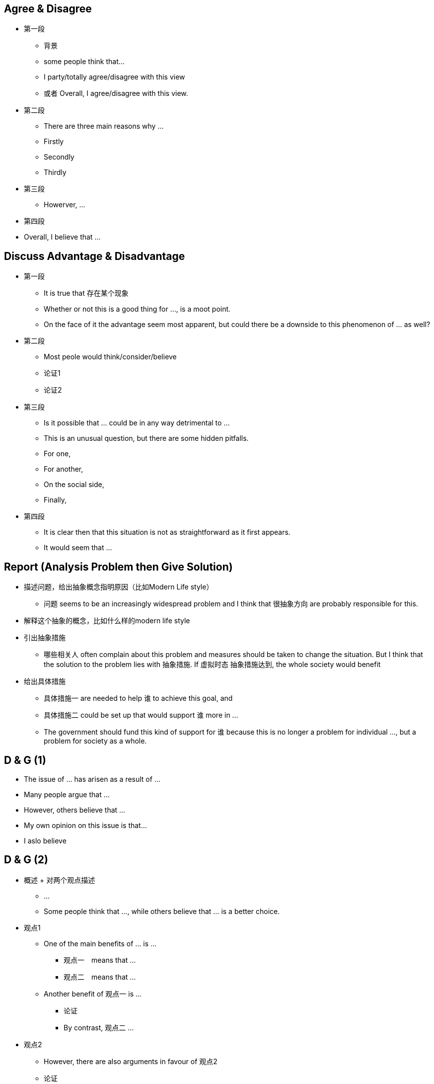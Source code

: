 == Agree & Disagree

* 第一段
** 背景
** some people think that...
** I party/totally agree/disagree with this view
** 或者 Overall, I agree/disagree with this view.

* 第二段
** There are three main reasons why ...
** Firstly
** Secondly
** Thirdly

* 第三段
** Howerver, ...


* 第四段
* Overall, I believe that ...


== Discuss Advantage & Disadvantage

* 第一段
** It is true that 存在某个现象
** Whether or not this is a good thing for ..., is a moot point.
** On the face of it the advantage seem most apparent, but could there be a downside to this phenomenon of ... as well?

* 第二段 
** Most peole would think/consider/believe
** 论证1
** 论证2

* 第三段
** Is it possible that ... could be in any way detrimental to ...
** This is an unusual question, but there are some hidden pitfalls.
** For one,
** For another,
** On the social side,
** Finally,

* 第四段
** It is clear then that this situation is not as straightforward as it first appears.
** It would seem that ...


== Report (Analysis Problem then Give Solution)
* 描述问题，给出抽象概念指明原因（比如Modern Life style）
** 问题 seems to be an increasingly widespread problem and I think that 很抽象方向 are probably responsible for this.

* 解释这个抽象的概念，比如什么样的modern life style

* 引出抽象措施
** 哪些相关人 often complain about this problem and measures should be taken to change the situation. But I think that the solution to the problem lies with 抽象措施. If 虚拟时态 抽象措施达到, the whole society would benefit

* 给出具体措施
** 具体措施一 are needed to help 谁 to achieve this goal, and 
** 具体措施二 could be set up that would support 谁 more in ... 
** The government should fund this kind of support for 谁 because this is no longer a problem for individual ..., but a problem for society as a whole.

== D & G (1)
* The issue of ... has arisen as a result of ...

* Many people argue that ...

* However, others believe that ...

* My own opinion on this issue is that...
* I aslo believe

== D & G (2)

* 概述 + 对两个观点描述
** ...
** Some people think that ..., while others believe that ... is a better choice.

* 观点1
** One of the main benefits of ... is ...
*** 观点一　means that ...
*** 观点二　means that ...
** Another benefit of 观点一 is ...
*** 论证
*** By contrast, 观点二 ...
* 观点2
** However, there are also arguments in favour of 观点2
** 论证
** One advantages is that...
** 论证
** Another benefit of 观点2 is that
** 论证 Follwing this, ...
** Also, 好处3

* 结论
** 总结
** In my opinion, I feel that 观点2 is of more benefit


== 句型

* 争论的问题

** Whether or not this is a good thing for ..., is a *moot point*.
** A much debated issue these days is whether ... or not

* 好处坏处
** On the face of it the advantages see most apparent, but the downside of this phenomenon can't be neglected.

* 第一段
** Most people would consider ...

** This is an unusuall question, but there are some hidden pitfalls.
** For one, ... 
** For another, 
** On the ... side,
** Finally,

* 下一代
** Children
** offspring

* 玩具
** playthings
** toys


* 能
** be able to 
** can 
** could 
** capable of 
** qualified to
** competent to

* 拥有
** have
** possess
** own
** hold

* 得到
** get
** acquire
** obtain
** gain
** receive
** earn
** win
** learn
** develop
** achieve


* 购买
** buy
** purchase
** get
** acquire
** obtain
